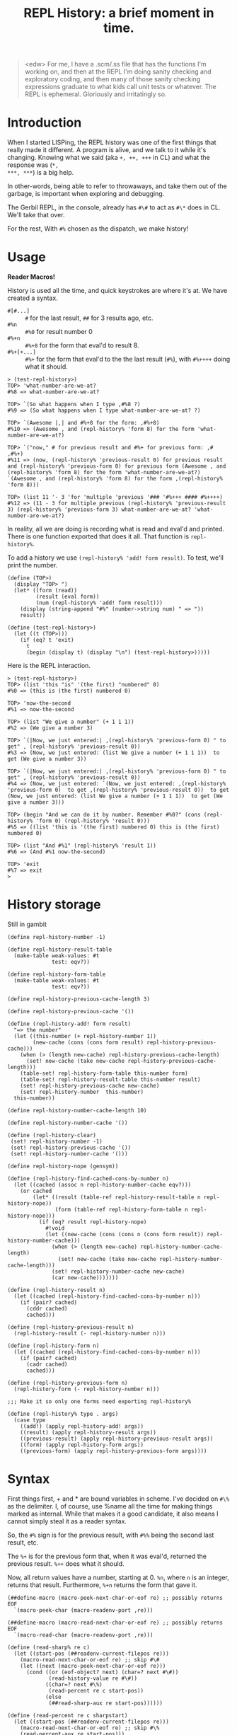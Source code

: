#+TITLE: REPL History: a brief moment in time.

#+BEGIN_QUOTE
<edw> For me, I have a .scm/.ss file that has the functions I'm working on, and
      then at the REPL I'm doing sanity checking and exploratory coding, and
      then many of those sanity checking expressions graduate to what kids call
      unit tests or whatever. The REPL is ephemeral. Gloriously and irritatingly
      so.
#+END_QUOTE

* Introduction 

When I started LISPing, the REPL history was one of the first things that really
made it different. A program is alive, and we talk to it while it's changing.
Knowing what we said (aka ~+, ++, +++~ in CL) and what the response was (~*,
***, ***~) is a big help.

In other-words, being able to refer to throwaways, and take them out of the
garbage, is important when exploring and debugging. 

The Gerbil REPL, in the console, already has ~#\#~ to act as ~#\*~ does in CL. We'll take that over.

For the rest, With ~#%~ chosen as the dispatch, we make history!

* Usage 

 *Reader Macros!*

History is used all the time, and quick keystrokes are where it's at.  We have created a syntax.

 - ~#[#...]~ :: ~#~ for the last result, ~##~ for 3 results ago, etc.
 - ~#%n~ :: ~#%0~ for result number 0
 - ~#%+n~ :: ~#%+8~ for the form that eval'd to result 8.
 - ~#%+[+...]~ :: ~#%+~ for the form that eval'd to the the last result (~#%~),
                 with ~#%++++~ doing what it should.
 

#+BEGIN_SRC gerbil
> (test-repl-history>)
TOP> 'what-number-are-we-at?
#%8 => what-number-are-we-at?

TOP> `(So what happens when I type ,#%8 ?)
#%9 => (So what happens when I type what-number-are-we-at? ?)

TOP> `(Awesome |,| and #%+8 for the form: ,#%+8)
#%10 => (Awesome , and (repl-history% 'form 8) for the form 'what-number-are-we-at?)

TOP> `("now," # for previous result and #%+ for previous form: ,# ,#%+) 
#%11 => (now, (repl-history% 'previous-result 0) for previous result and (repl-history% 'previous-form 0) for previous form (Awesome , and (repl-history% 'form 8) for the form 'what-number-are-we-at?) `(Awesome , and (repl-history% 'form 8) for the form ,(repl-history% 'form 8)))

TOP> (list 11 '- 3 'for 'multiple 'previous '### '#%+++ #### #%++++)  
#%12 => (11 - 3 for multiple previous (repl-history% 'previous-result 3) (repl-history% 'previous-form 3) what-number-are-we-at? 'what-number-are-we-at?)
#+END_SRC

In reality, all we are doing is recording what is read and eval'd and printed.
There is one function exported that does it all. That function is ~repl-history%~.

To add a history we use ~(repl-history% 'add! form result)~. To test, we'll print the number.

#+BEGIN_SRC gerbil 
  (define (TOP>)
    (display "TOP> ")
    (let* ((form (read))
           (result (eval form))
           (num (repl-history% 'add! form result)))
      (display (string-append "#%" (number->string num) " => "))
      result))

  (define (test-repl-history>)
    (let ((t (TOP>)))
      (if (eq? t 'exit)
        t
        (begin (display t) (display "\n") (test-repl-history>)))))
#+END_SRC
Here is the REPL interaction.

#+BEGIN_SRC gerbil
> (test-repl-history>)
TOP> (list 'this "is" '(the first) "numbered" 0)                   
#%0 => (this is (the first) numbered 0)

TOP> 'now-the-second                                               
#%1 => now-the-second

TOP> (list "We give a number" (+ 1 1 1))                           
#%2 => (We give a number 3)

TOP> `(|Now, we just entered:| ,(repl-history% 'previous-form 0) " to get" , (repl-history% 'previous-result 0))
#%3 => (Now, we just entered: (list We give a number (+ 1 1 1))  to get (We give a number 3))

TOP> `(|Now, we just entered:| ,(repl-history% 'previous-form 0) " to get" , (repl-history% 'previous-result 0))
#%4 => (Now, we just entered: `(Now, we just entered: ,(repl-history% 'previous-form 0)  to get ,(repl-history% 'previous-result 0))  to get (Now, we just entered: (list We give a number (+ 1 1 1))  to get (We give a number 3)))

TOP> (begin "And we can do it by number. Remember #%0?" (cons (repl-history% 'form 0) (repl-history% 'result 0)))
#%5 => ((list 'this is '(the first) numbered 0) this is (the first) numbered 0)

TOP> (list "And #%1" (repl-history% 'result 1))               
#%6 => (And #%1 now-the-second)

TOP> 'exit
#%7 => exit
> 
#+END_SRC


* History storage

Still in gambit

#+NAME: repl-history
#+BEGIN_SRC gerbil
  (define repl-history-number -1)

  (define repl-history-result-table
    (make-table weak-values: #t
                test: eqv?))

  (define repl-history-form-table
    (make-table weak-values: #t
                test: eqv?))

  (define repl-history-previous-cache-length 3)

  (define repl-history-previous-cache '())

  (define (repl-history-add! form result)
    "=> the number"
    (let ((this-number (+ repl-history-number 1))
          (new-cache (cons (cons form result) repl-history-previous-cache)))
      (when (> (length new-cache) repl-history-previous-cache-length)
        (set! new-cache (take new-cache repl-history-previous-cache-length)))
      (table-set! repl-history-form-table this-number form)
      (table-set! repl-history-result-table this-number result)
      (set! repl-history-previous-cache new-cache)
      (set! repl-history-number  this-number)
    this-number))

  (define repl-history-number-cache-length 10)

  (define repl-history-number-cache '())

  (define (repl-history-clear)
   (set! repl-history-number -1)
   (set! repl-history-previous-cache '())
   (set! repl-history-number-cache '()))

  (define repl-history-nope (gensym))

  (define (repl-history-find-cached-cons-by-number n)
    (let ((cached (assoc n repl-history-number-cache eqv?)))
      (or cached
          (let* ((result (table-ref repl-history-result-table n repl-history-nope))
                 (form (table-ref repl-history-form-table n repl-history-nope)))
            (if (eq? result repl-history-nope)
              #!void
              (let ((new-cache (cons (cons n (cons form result)) repl-history-number-cache)))
                (when (> (length new-cache) repl-history-number-cache-length)
                  (set! new-cache (take new-cache repl-history-number-cache-length)))
                (set! repl-history-number-cache new-cache)
                (car new-cache)))))))

  (define (repl-history-result n)
    (let ((cached (repl-history-find-cached-cons-by-number n)))
      (if (pair? cached)
        (cddr cached)
        cached)))

  (define (repl-history-previous-result n)
    (repl-history-result (- repl-history-number n)))

  (define (repl-history-form n)
    (let ((cached (repl-history-find-cached-cons-by-number n)))
      (if (pair? cached)
        (cadr cached)
        cached)))

  (define (repl-history-previous-form n)
    (repl-history-form (- repl-history-number n)))

  ;;; Make it so only one forms need exporting repl-history%

  (define (repl-history% type . args)
    (case type
      ((add!) (apply repl-history-add! args))
      ((result) (apply repl-history-result args))
      ((previous-result) (apply repl-history-previous-result args))
      ((form) (apply repl-history-form args))
      ((previous-form) (apply repl-history-previous-form args))))
#+END_SRC

* Syntax 

First things first, + and * are bound variables in scheme. I've decided on ~#\%~
as the delimiter. I, of course, use %name all the time for making things marked
as internal. While that makes it a good candidate, it also means I cannot simply
steal it as a reader syntax.

So, the ~#%~ sign is for the previous result, with ~#%%~ being the second last result, etc.

The ~%+~ is for the previous form that, when it was eval'd, returned the
previous result. ~%++~ does what it should.

Now, all return values have a number, starting at 0. ~%n~, where ~n~ is an
integer, returns that result. Furthermore, ~%+n~ returns the form that gave it.

#+NAME: repl-history-syntax
#+BEGIN_SRC gerbil
  (##define-macro (macro-peek-next-char-or-eof re) ;; possibly returns EOF
    `(macro-peek-char (macro-readenv-port ,re)))

  (##define-macro (macro-read-next-char-or-eof re) ;; possibly returns EOF
    `(macro-read-char (macro-readenv-port ,re)))

  (define (read-sharp% re c)
    (let ((start-pos (##readenv-current-filepos re)))
      (macro-read-next-char-or-eof re) ;; skip #\#
      (let ((next (macro-peek-next-char-or-eof re)))
        (cond ((or (eof-object? next) (char=? next #\#))
               (read-history-value re #\#))
              ((char=? next #\%)
               (read-percent re c start-pos))
              (else
               (##read-sharp-aux re start-pos))))))

  (define (read-percent re c sharpstart)
    (let ((start-pos (##readenv-current-filepos re)))
      (macro-read-next-char-or-eof re) ;; skip #\%
      (read-percent-aux re start-pos)))

  (define (every pred tlist)
    (if (char? pred)
      (let ((c pred))
        (set! pred (lambda (i) (equal? i c)))))
    (if (null? tlist)
      #f
      (let ((t (pred (car tlist))))
        (if t
          (if (null? (cdr tlist))
            #t
            (every pred (cdr tlist)))
          #f))))

  (define (make-history-form re type n)
    (macro-readenv-wrap re (list 'drewc/repl-history#repl-history% (list 'quote type) n)))

  (define (read-history-value re char)
    (let* ((str (##build-delimited-string re char 1))
           (length (string-length str))
           (slist (string->list str)))
      (cond
       ;; First , char repeating
       ((every char slist)
        (make-history-form
         re 'previous-result (- length 1)))
       (else
        (macro-readenv-wrap re (##string->number/keyword/symbol re str #t))))))

  (define (read-percent-aux re start-pos)
    (let* ((str (##build-delimited-string re #\% 1))
           (length (string-length str))
           (slist (string->list str))) 

      (cond
       ;; First "%" repeating
       ((every #\% slist)
        (make-history-form
         re 'previous-result (- length 1)))
       ;; Now, "%+" with "+" repeating
       ((every #\+ (cdr slist))
        (make-history-form
         re 'previous-form (- length 2)))
       ;; Ok, is it now "%n" with n being an integer?
       ((every char-numeric? (cdr slist))
        (make-history-form
         re 'result (##string->number/keyword/symbol re (list->string (cdr slist)) #t)))
       ;; 
       ((and (equal? (cadr slist) #\+)
             (every char-numeric? (cddr slist)))
        (make-history-form
         re 'form (##string->number/keyword/symbol re (list->string (cddr slist)) #t)))
       (else 
        (macro-readenv-wrap re (##string->number/keyword/symbol re str #t))))))

  (##readtable-char-handler-set! (current-readtable) #\#  read-sharp%)
#+END_SRC

* Namespace
  :PROPERTIES:
  :CUSTOM_ID: gambit-namespace
  :END:

Gambit namespaces help to prefix symbols, like CL packages.

#+NAME: gambit-namespace-repl-history
#+BEGIN_SRC scheme
(namespace ("drewc/repl-history#"
            repl-history-number
            repl-history-result-table
            repl-history-form-table
            repl-history-previous-cache-length
            repl-history-previous-cache
            repl-history-add!
            repl-history-number-cache-length
            repl-history-number-cache
            repl-history-clear!
            repl-history-nope
            repl-history-find-cached-cons-by-number
            repl-history-result
            repl-history-previous-result
            repl-history-form
            repl-history-previous-form
            repl-history%
            read-percent
            every
            make-history-form
            read-percent-aux))
#+END_SRC
* Testing

Right now, it's all manual! This week I'll open some strings for read and test.

#+BEGIN_SRC scheme 

(load "test-repl-history.scm")

#+END_SRC

For now.

#+BEGIN_SRC gerbil
$ gsi
g,Gambit v4.9.1

> (load "_repl-history.scm")    
"/home/user/me/src/gerbil-treadmill/_repl-history.scm"
> (load "test_repl-history.scm")
"/home/user/me/src/gerbil-treadmill/test_repl-history.scm"
> (test-repl-history>)          
TOP> (begin "Zero form" 'first-result)
#%0 => first-result
TOP> (begin "Previous result" #%)
#%1 => first-result
TOP> (begin "Previous form" #%+) 
#%2 => (begin Previous result (repl-history% 'previous-result 0))
TOP> #%+++
#%3 => (begin Zero form 'first-result)
TOP> #%%%%
#%4 => first-result
TOP> #%0  
#%5 => first-result
TOP> #%+0
#%6 => (begin Zero form 'first-result)
TOP> #%6
#%7 => (begin Zero form 'first-result)
TOP> 
#+END_SRC

* Hacking 

For testing Gambit, make sure the reader macro thingies are loaded.

#+BEGIN_SRC scheme
  (##include "~~lib/gambit#.scm")
#+END_SRC

Everything is in the ~drewc/repl-history#~ [[#gambit-namespace][namespace]].


* Files 

** repl-history.scm 

#+BEGIN_SRC scheme :noweb yes :tangle repl-history.scm
<<gambit-namespace-repl-history>>

<<repl-history>>

<<repl-history-syntax>>
#+END_SRC

**  gambit-repl-history.scm  


 #+BEGIN_SRC scheme :tangle "_repl-history.scm" :noweb yes
   (##include "~~lib/gambit#.scm")
   (##include "~~lib/_gambit#.scm")

   <<repl-history>>

   <<repl-history-syntax>>


 #+END_SRC
** test-repl-history.scm

#+BEGIN_SRC scheme :tangle "test-repl-history.scm" :noweb yes
  <<gambit-namespace-repl-history>>
  (##include "~~lib/gambit#.scm")
  (##include "~~lib/_gambit#.scm")
  (load "repl-history.scm")

  (define (TOP>)
    (display "TOP> ")
    (let* ((form (read))
           (result (eval form))
           (num (repl-history% 'add! form result)))
      (display (string-append "%" (number->string num) " => "))
      result))

      (define (test-repl-history>)
    (let ((t (TOP>)))
      (if (eq? t 'exit)
        t
        (begin (display t) (display "\n") (test-repl-history>)))))
#+END_SRC
